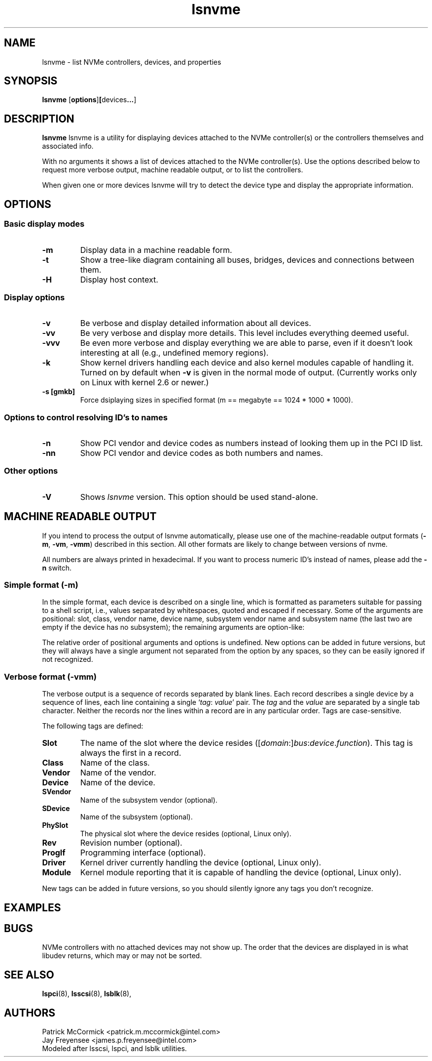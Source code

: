 .TH lsnvme 8 "24 AUgust 2015" "lsnvme-0.1"
.IX lsnvme
.SH NAME
lsnvme \- list NVMe controllers, devices, and properties
.SH SYNOPSIS
.B lsnvme
.RB [ options ] [ devices ... ]
.SH DESCRIPTION
.B lsnvme
lsnvme is a utility for displaying devices attached to the NVMe controller(s)
or the controllers themselves and associated info.

With no arguments it shows a list of devices attached to the NVMe controller(s).
Use the options described below to request more verbose output, machine 
readable output, or to list the controllers.

When given one or more devices lsnvme will try to detect the device type and
display the appropriate information.

.SH OPTIONS

.SS Basic display modes
.TP
.B -m
Display data in a machine readable form.
.TP
.B -t
Show a tree-like diagram containing all buses, bridges, devices and connections
between them.
.TP
.B -H
Display host context.

.SS Display options
.TP
.B -v
Be verbose and display detailed information about all devices.
.TP
.B -vv
Be very verbose and display more details. This level includes everything deemed
useful.
.TP
.B -vvv
Be even more verbose and display everything we are able to parse,
even if it doesn't look interesting at all (e.g., undefined memory regions).
.TP
.B -k
Show kernel drivers handling each device and also kernel modules capable of handling it.
Turned on by default when
.B -v
is given in the normal mode of output.
(Currently works only on Linux with kernel 2.6 or newer.)
.TP
.B -s [gmkb]
Force dsiplaying sizes in specified format (m == megabyte == 1024 * 1000 * 1000).

.SS Options to control resolving ID's to names
.TP
.B -n
Show PCI vendor and device codes as numbers instead of looking them up in the
PCI ID list.
.TP
.B -nn
Show PCI vendor and device codes as both numbers and names.

.SS Other options
.TP
.B -V
Shows
.I lsnvme
version. This option should be used stand-alone.

.SH MACHINE READABLE OUTPUT
If you intend to process the output of lsnvme automatically, please use one of the
machine-readable output formats
.RB ( -m ,
.BR -vm ,
.BR -vmm )
described in this section. All other formats are likely to change
between versions of nvme.

.P
All numbers are always printed in hexadecimal. If you want to process numeric ID's instead of
names, please add the
.B -n
switch.

.SS Simple format (-m)

In the simple format, each device is described on a single line, which is
formatted as parameters suitable for passing to a shell script, i.e., values
separated by whitespaces, quoted and escaped if necessary.
Some of the arguments are positional: slot, class, vendor name, device name,
subsystem vendor name and subsystem name (the last two are empty if
the device has no subsystem); the remaining arguments are option-like:
.P
The relative order of positional arguments and options is undefined.
New options can be added in future versions, but they will always
have a single argument not separated from the option by any spaces,
so they can be easily ignored if not recognized.

.SS Verbose format (-vmm)

The verbose output is a sequence of records separated by blank lines.
Each record describes a single device by a sequence of lines, each line
containing a single
.RI ` tag :
.IR value '
pair. The
.I tag
and the
.I value
are separated by a single tab character.
Neither the records nor the lines within a record are in any particular order.
Tags are case-sensitive.

.P
The following tags are defined:

.TP
.B Slot
The name of the slot where the device resides
.RI ([ domain :] bus : device . function ).
This tag is always the first in a record.

.TP
.B Class
Name of the class.

.TP
.B Vendor
Name of the vendor.

.TP
.B Device
Name of the device.

.TP
.B SVendor
Name of the subsystem vendor (optional).

.TP
.B SDevice
Name of the subsystem (optional).

.TP
.B PhySlot
The physical slot where the device resides (optional, Linux only).

.TP
.B Rev
Revision number (optional).

.TP
.B ProgIf
Programming interface (optional).

.TP
.B Driver
Kernel driver currently handling the device (optional, Linux only).

.TP
.B Module
Kernel module reporting that it is capable of handling the device
(optional, Linux only).

.P
New tags can be added in future versions, so you should silently ignore any tags you don't recognize.

.SH EXAMPLES
.SH BUGS
NVMe controllers with no attached devices may not show up.
The order that the devices are displayed in is what libudev returns, which may or may not be sorted.

.SH SEE ALSO
.BR lspci (8),
.BR lsscsi (8),
.BR lsblk (8),

.SH AUTHORS
.nf
Patrick McCormick <patrick.m.mccormick@intel.com>
Jay Freyensee <james.p.freyensee@intel.com>
.fi
Modeled after lsscsi, lspci, and lsblk utilities.
